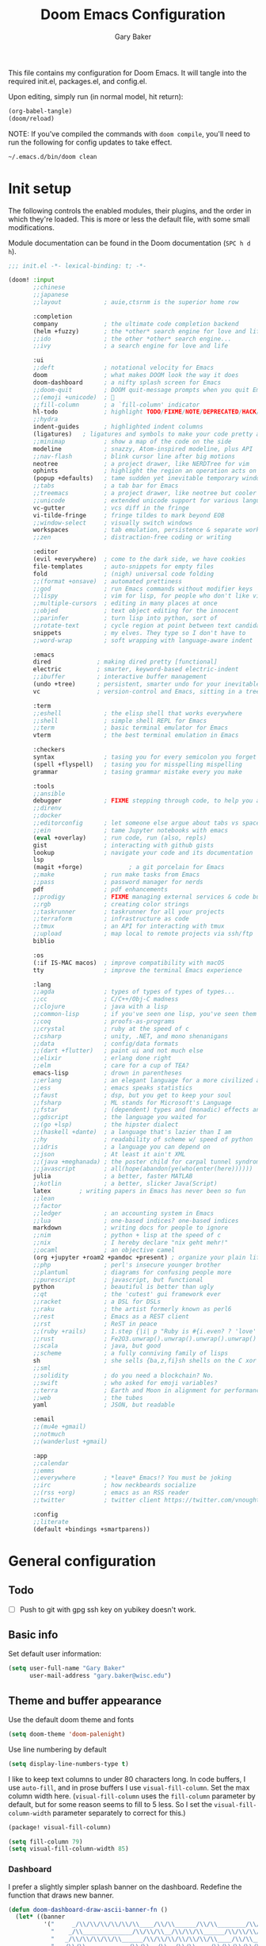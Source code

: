 :DOC-CONFIG:
#+property: header-args :emacs-lisp :tangle config.el :results silent
#+startup: fold
:END:

#+title: Doom Emacs Configuration
#+author: Gary Baker
#+email: gary.baker@wisc.edu

This file contains my configuration for Doom Emacs. It will tangle into the required init.el, packages.el, and config.el.

Upon editing, simply run (in normal model, hit return):
#+begin_src emacs-lisp :tangle no
(org-babel-tangle)
(doom/reload)
#+end_src

NOTE: If you've compiled the commands with ~doom compile~, you'll need to run the following for config updates to take effect.
#+begin_src bash :tangle no
~/.emacs.d/bin/doom clean
#+end_src


* Init setup
The following controls the enabled modules, their plugins, and the order in which they're loaded.
This is more or less the default file, with some small modifications.

Module documentation can be found in the Doom documentation (~SPC h d h~).
#+begin_src emacs-lisp :tangle init.el
;;; init.el -*- lexical-binding: t; -*-

(doom! :input
       ;;chinese
       ;;japanese
       ;;layout            ; auie,ctsrnm is the superior home row

       :completion
       company             ; the ultimate code completion backend
       (helm +fuzzy)       ; the *other* search engine for love and life
       ;;ido               ; the other *other* search engine...
       ;;ivy               ; a search engine for love and life

       :ui
       ;;deft              ; notational velocity for Emacs
       doom                ; what makes DOOM look the way it does
       doom-dashboard      ; a nifty splash screen for Emacs
       ;;doom-quit         ; DOOM quit-message prompts when you quit Emacs
       ;;(emoji +unicode)  ; 🙂
       ;;fill-column       ; a `fill-column' indicator
       hl-todo             ; highlight TODO/FIXME/NOTE/DEPRECATED/HACK/REVIEW
       ;;hydra
       indent-guides       ; highlighted indent columns
       (ligatures)   ; ligatures and symbols to make your code pretty again
       ;;minimap           ; show a map of the code on the side
       modeline            ; snazzy, Atom-inspired modeline, plus API
       ;;nav-flash         ; blink cursor line after big motions
       neotree             ; a project drawer, like NERDTree for vim
       ophints             ; highlight the region an operation acts on
       (popup +defaults)   ; tame sudden yet inevitable temporary windows
       ;;tabs              ; a tab bar for Emacs
       ;;treemacs          ; a project drawer, like neotree but cooler
       ;;unicode           ; extended unicode support for various languages
       vc-gutter           ; vcs diff in the fringe
       vi-tilde-fringe     ; fringe tildes to mark beyond EOB
       ;;window-select     ; visually switch windows
       workspaces          ; tab emulation, persistence & separate workspaces
       ;;zen               ; distraction-free coding or writing

       :editor
       (evil +everywhere)  ; come to the dark side, we have cookies
       file-templates      ; auto-snippets for empty files
       fold                ; (nigh) universal code folding
       ;;(format +onsave)  ; automated prettiness
       ;;god               ; run Emacs commands without modifier keys
       ;;lispy             ; vim for lisp, for people who don't like vim
       ;;multiple-cursors  ; editing in many places at once
       ;;objed             ; text object editing for the innocent
       ;;parinfer          ; turn lisp into python, sort of
       ;;rotate-text       ; cycle region at point between text candidates
       snippets            ; my elves. They type so I don't have to
       ;;word-wrap         ; soft wrapping with language-aware indent

       :emacs
       dired             ; making dired pretty [functional]
       electric          ; smarter, keyword-based electric-indent
       ;;ibuffer         ; interactive buffer management
       (undo +tree)      ; persistent, smarter undo for your inevitable mistakes
       vc                ; version-control and Emacs, sitting in a tree

       :term
       ;;eshell            ; the elisp shell that works everywhere
       ;;shell             ; simple shell REPL for Emacs
       ;;term              ; basic terminal emulator for Emacs
       vterm               ; the best terminal emulation in Emacs

       :checkers
       syntax              ; tasing you for every semicolon you forget
       (spell +flyspell)   ; tasing you for misspelling mispelling
       grammar             ; tasing grammar mistake every you make

       :tools
       ;;ansible
       debugger            ; FIXME stepping through code, to help you add bugs
       ;;direnv
       ;;docker
       ;;editorconfig      ; let someone else argue about tabs vs spaces
       ;;ein               ; tame Jupyter notebooks with emacs
       (eval +overlay)     ; run code, run (also, repls)
       gist                ; interacting with github gists
       lookup              ; navigate your code and its documentation
       lsp
       (magit +forge)             ; a git porcelain for Emacs
       ;;make              ; run make tasks from Emacs
       ;;pass              ; password manager for nerds
       pdf                 ; pdf enhancements
       ;;prodigy           ; FIXME managing external services & code builders
       ;;rgb               ; creating color strings
       ;;taskrunner        ; taskrunner for all your projects
       ;;terraform         ; infrastructure as code
       ;;tmux              ; an API for interacting with tmux
       ;;upload            ; map local to remote projects via ssh/ftp
       biblio

       :os
       (:if IS-MAC macos)  ; improve compatibility with macOS
       tty                 ; improve the terminal Emacs experience

       :lang
       ;;agda              ; types of types of types of types...
       ;;cc                ; C/C++/Obj-C madness
       ;;clojure           ; java with a lisp
       ;;common-lisp       ; if you've seen one lisp, you've seen them all
       ;;coq               ; proofs-as-programs
       ;;crystal           ; ruby at the speed of c
       ;;csharp            ; unity, .NET, and mono shenanigans
       ;;data              ; config/data formats
       ;;(dart +flutter)   ; paint ui and not much else
       ;;elixir            ; erlang done right
       ;;elm               ; care for a cup of TEA?
       emacs-lisp          ; drown in parentheses
       ;;erlang            ; an elegant language for a more civilized age
       ;;ess               ; emacs speaks statistics
       ;;faust             ; dsp, but you get to keep your soul
       ;;fsharp            ; ML stands for Microsoft's Language
       ;;fstar             ; (dependent) types and (monadic) effects and Z3
       ;;gdscript          ; the language you waited for
       ;;(go +lsp)         ; the hipster dialect
       ;;(haskell +dante)  ; a language that's lazier than I am
       ;;hy                ; readability of scheme w/ speed of python
       ;;idris             ; a language you can depend on
       ;;json              ; At least it ain't XML
       ;;(java +meghanada) ; the poster child for carpal tunnel syndrome
       ;;javascript        ; all(hope(abandon(ye(who(enter(here))))))
       julia               ; a better, faster MATLAB
       ;;kotlin            ; a better, slicker Java(Script)
       latex        ; writing papers in Emacs has never been so fun
       ;;lean
       ;;factor
       ;;ledger            ; an accounting system in Emacs
       ;;lua               ; one-based indices? one-based indices
       markdown            ; writing docs for people to ignore
       ;;nim               ; python + lisp at the speed of c
       ;;nix               ; I hereby declare "nix geht mehr!"
       ;;ocaml             ; an objective camel
       (org +jupyter +roam2 +pandoc +present) ; organize your plain life in plain text
       ;;php               ; perl's insecure younger brother
       ;;plantuml          ; diagrams for confusing people more
       ;;purescript        ; javascript, but functional
       python              ; beautiful is better than ugly
       ;;qt                ; the 'cutest' gui framework ever
       ;;racket            ; a DSL for DSLs
       ;;raku              ; the artist formerly known as perl6
       ;;rest              ; Emacs as a REST client
       ;;rst               ; ReST in peace
       ;;(ruby +rails)     ; 1.step {|i| p "Ruby is #{i.even? ? 'love' : 'life'}"}
       ;;rust              ; Fe2O3.unwrap().unwrap().unwrap().unwrap()
       ;;scala             ; java, but good
       ;;scheme            ; a fully conniving family of lisps
       sh                  ; she sells {ba,z,fi}sh shells on the C xor
       ;;sml
       ;;solidity          ; do you need a blockchain? No.
       ;;swift             ; who asked for emoji variables?
       ;;terra             ; Earth and Moon in alignment for performance.
       ;;web               ; the tubes
       yaml                ; JSON, but readable

       :email
       ;;(mu4e +gmail)
       ;;notmuch
       ;;(wanderlust +gmail)

       :app
       ;;calendar
       ;;emms
       ;;everywhere        ; *leave* Emacs!? You must be joking
       ;;irc               ; how neckbeards socialize
       ;;(rss +org)        ; emacs as an RSS reader
       ;;twitter           ; twitter client https://twitter.com/vnought

       :config
       ;;literate
       (default +bindings +smartparens))
#+end_src

* General configuration
** Todo
- [ ] Push to git with gpg ssh key on yubikey doesn't work.

** Basic info
Set default user information:
#+begin_src emacs-lisp :tangle config.el
(setq user-full-name "Gary Baker"
      user-mail-address "gary.baker@wisc.edu")
#+end_src

** Theme and buffer appearance
Use the default doom theme and fonts
#+begin_src emacs-lisp :tangle config.el
(setq doom-theme 'doom-palenight)
#+end_src

Use line numbering by default
#+begin_src emacs-lisp :tangle config.el
(setq display-line-numbers-type t)
#+end_src

I like to keep text columns to under 80 characters long. In code buffers, I use ~auto-fill~, and in prose buffers I use  ~visual-fill-column~. Set the max column width here. (~visual-fill-column~ uses the ~fill-column~ parameter by default, but for some reason seems to fill to 5 less. So I set the ~visual-fill-column-width~ parameter separately to correct for this.)
#+begin_src emacs-lisp :tangle packages.el
(package! visual-fill-column)
#+end_src

#+begin_src emacs-lisp :tangle config.el
(setq fill-column 79)
(setq visual-fill-column-width 85)
#+end_src

*** Dashboard
I prefer a slightly simpler splash banner on the dashboard. Redefine the function that draws new banner.
#+begin_src emacs-lisp :tangle config.el
(defun doom-dashboard-draw-ascii-banner-fn ()
  (let* ((banner
          '("     _/\\/\\/\\/\\/\\/\\____/\\/\\______/\\/\\________/\\/\\__________/\\/\\/\\/\\/\\______/\\/\\/\\/\\/\\_"
            "    _/\\______________/\\/\\/\\__/\\/\\/\\______/\\/\\/\\/\\______/\\/\\____________/\\/\\_________ "
            "   _/\\/\\/\\/\\/\\______/\\/\\/\\/\\/\\/\\/\\____/\\/\\____/\\/\\____/\\/\\______________/\\/\\/\\/\\___  "
            "  _/\\/\\____________/\\/\\__/\\__/\\/\\____/\\/\\/\\/\\/\\/\\____/\\/\\____________________/\\/\\_   "
            " _/\\/\\/\\/\\/\\/\\____/\\/\\______/\\/\\____/\\/\\____/\\/\\______/\\/\\/\\/\\/\\____/\\/\\/\\/\\/\\___    "
            "________________________________________________________________________________     "))
         (longest-line (apply #'max (mapcar #'length banner))))
    (put-text-property
     (point)
     (dolist (line banner (point))
       (insert (+doom-dashboard--center
                +doom-dashboard--width
                (concat
                 line (make-string (max 0 (- longest-line (length line)))
                                   32)))
               "\n"))
     'face 'doom-dashboard-banner)))
#+end_src

** Technical stuff
By default, emacs deletes files permanently. Use the system trash instead:
#+begin_src emacs-lisp :tangle config.el
(setq-default delete-by-moving-to-trash t)
#+end_src

** Global keybindings
*** Top level
I use undo-tree-visualize a lot. Rebind it to the main SPC menu:
#+begin_src emacs-lisp :tangle config.el
(map! :leader
      :desc "Undo tree" "U" #'undo-tree-visualize)
#+end_src

*** Code
Add a keybinding for commenting lines/regions
#+begin_src emacs-lisp :tangle config.el
(map! :leader
      (:prefix ("c" . "code")
      :desc "Comment line/region" ";" #'comment-line)
      )
#+end_src

*** Window navigation
Add a function and keybinding that both closes a window and kills the buffer it was displaying.
#+begin_src emacs-lisp :tangle config.el
(defun close-and-kill-this-pane ()
  "If there are multiple windows, then close this pane and kill the buffer in it also."
  (interactive)
  (kill-this-buffer)
  (if (not (one-window-p))
      (delete-window)))
(map! :leader
      (:prefix ("w" . "window")
       :desc "Close window and kill buffer" "D" #'close-and-kill-this-pane))
#+end_src

** Searching
I'm not fan of the Vim-style :%s find and replace. Map the default ~query-replace~ and ~query-replace-regexp~ to bindings under the "search" prefix.
#+begin_src emacs-lisp :tangle config.el
(map! :leader
      (:prefix ("s" . "search")
       :desc "Query replace" "r" #'query-replace
       :desc "Regexp query replace" "R" #'query-replace-regexp))
#+end_src

* Citation management
I use helm-bibtex for searching through a bib file, inserting citations, and (with org-roam) taking notes on papers.

These packages are installed by the ~biblio~ module in the init section.
The following sets the default bibliography file and where the pdfs are stored.

#+begin_src emacs-lisp :tangle config.el
(setq bibtex-completion-bibliography
      '("~/Dropbox/Documents/working/library.bib"))
(setq bibtex-completion-library-path
      '("~/Dropbox/Documents/working/papers"))
#+end_src

* Org setup
** Todo
- [ ] Formatting commands
  - Bold, italic, underline
- [ ] Add new snippets
  - SRC block snippets for config
- [X] ~helm-bibtex~ insert citation does nothing in org. I thought it worked before, and I'm not sure what changed, but it works in LaTeX, so fixing it isn't high priority...
- [ ] Config for ~org-jupyter~
  - Not sure what is needed (if anything) until I try some old org files...

** Buffer appearance
*** Text width
Use visual-fill-column for org. This keeps text width more manageable without actually imposing line breaks.
#+begin_src emacs-lisp :tangle config.el
(add-hook! org-mode #'visual-fill-column-mode)
#+end_src

*** Fancy bullets
Load ~org-superstar~ for nicer bullets. This could have been loaded with the =+pretty= plugin for the =org= module. Unfortunately, that sometimes gives an error on first file load for some files (particularly this file). I have no idea why this error occurs, but loading things manually fixes it.
#+begin_src emacs-lisp :tangle packages.el
(package! org-superstar)
#+end_src

#+begin_src emacs-lisp :tangle config.el
(add-hook! org-mode #'org-superstar-mode)
#+end_src

** General formatting
*** Org-capture
Set the default org directory:
#+begin_src emacs-lisp :tangle config.el
(setq org-directory "~/Dropbox/Documents/working/org")
#+end_src

** Org-roam and citations
I use org-roam for building a zettelkasten note-taking. First ensure the necessary packages are installed. NOTE: sql is required. Might need to install ~sqlite3~ with an ~apt get~.
#+begin_src emacs-lisp :tangle packages.el
;;(package! org-roam)
(package! org-roam-bibtex)  ;; Use org-roam for paper notes
(package! org-ref)          ;; org-ref handles bibtex in org
#+end_src

Then configure things. The following block sets the default directory for roam notes and the default note style.
#+begin_src emacs-lisp :tangle config.el
(after! org-roam
  (setq org-roam-directory "~/Dropbox/Documents/working/roam/")
)

(use-package! org-roam-bibtex
  :after org-roam
  :hook (org-roam-mode . org-roam-bibtex-mode)
  :config
  (require 'org-ref)
  ;; :custom
  ;; (orb-templates
  ;;  '(("r" "ref" plain #'org-roam-capture--get-point "" :file-name "${citekey}" :head "#+title: ${title}\n#+roam_alias: ${citekey}\n#+roam_key: ${ref}\n"
  ;;     :unnarrowed t)))
  ;; (org-roam-capture-templates
  ;;  '(("r" "ref" plain #'org-roam-capture--get-point "" :file-name "${citekey}" :head "#+title: ${title}\n#+roam_alias: ${citekey}\n#+roam_key: ${ref}\n"
  ;;      :unnarrowed t)))
  )
#+end_src

Add some extra keybindings under the roam menu. In particular, the command to toggle the backlinks display, and the command to open the index file.
#+begin_src emacs-lisp :tangle config.el
(map! :leader
      (:prefix ("n" . "notes")
       (:prefix ("r" . "roam")
       :desc "Toggle Roam display" "'" #'org-roam-buffer-toggle-display))
      )
#+end_src

~org-ref~ will format citations, and link properly to the bib entry if it's pointed at the bib file and pdf directory.
#+begin_src emacs-lisp :tangle config.el
(use-package! org-ref
  :after helm-bibtex
  :custom
  (org-ref-default-bibliography '("~/Dropbox/Documents/working/library.bib"))
  (org-ref-pdf-directory "~/Dropbox/Documents/working/papers/")
  )
#+end_src

Set a template for literature notes.
#+begin_src emacs-lisp :tangle config.el
(setq org-roam-capture-templates
      '(;; default template
        ("d" "default" plain "%?" :if-new
         (file+head "%<%Y%m%d>-${slug}.org" "#+title: ${title}\n")
         :unnarrowed t)
        ;; bibliography note template
        ("r" "bibliography reference" plain "%?"
        :if-new
        (file+head "${citekey}.org" "#+title: (${citekey}) ${title}\n")
        :unnarrowed t)))
#+end_src

Use ~helm-bibtex~ for inserting citations. I don't quite get how the ~map!~ macro is supposed to work. For some reason, anything mapped under ~:leader~ seems to always map globally, ignoring the specified keymap. Using ~general~'s default binding command doesn't have this issue.
#+begin_src emacs-lisp :tangle config.el
(general-define-key
 :states '(normal insert)
 :keymaps 'org-mode-map
 :prefix "SPC"
 :non-normal-prefix "M-SPC"
 "]" 'helm-bibtex)
#+end_src

** Org-download
Org-download allows clipping screenshots and inserting into buffers (among other things). It could have been installed with the ~+dragndrop~ plugin for the ~org~ module, but that didn't work right for me. (screenshots didn't seem to work right.) Instead, just manually install and configure it.
#+begin_src emacs-lisp :tangle packages.el
(package! org-download)
#+end_src
#+begin_src emacs-lisp :tangle config.el
(use-package! org-download
  :after org
  :custom
  (org-download-image-dir "images")
  :config
  (map! :map org-mode-map
        :localleader
        (:prefix ("a" . "attachments")
         "c" #'org-download-screenshot))
  )
#+end_src

** Latex inline
The default keybinding for ~org-latex-preview~ is the usual emacs style (~C-c C-x C-l~). The following adds a more convenient binding under org's localleader:
#+begin_src emacs-lisp :tanlge config.el
(map! :map org-mode-map
      :localleader
      :desc "Toggle LaTeX fragments" "v" #'org-latex-preview)
#+end_src

* LaTeX setup
** Buffer appearance
As with org, use visual-fill-column for LaTeX to manage column widths without actually breaking lines.
#+begin_src emacs-lisp :tangle config.el
(add-hook! LaTeX-mode #'visual-fill-column-mode)
#+end_src

** Basic formatting
The LaTeX module seems a bit borked, and most of the default keybindings in ~evil-mode~ don't seem to work. This seems to be related to ~AUCteX~'s bizarre multiple mode aliases (e.g. ~LaTeX-mode~ vs. ~latex-mode~).

Here we'll recreate some commonly used formatting commands so as to avoid uncomfortable combos like ~C-c C-f C-i~.

First define the necessary functions for the keybindings.
#+BEGIN_SRC emacs-lisp :tangle config.el
(defun TeX-italic()
  (interactive)
  (TeX-font nil ?\C-i))

(defun TeX-typewriter()
  (interactive)
  (TeX-font nil ?\C-t))

(defun TeX-bold()
  (interactive)
  (TeX-font nil ?\C-b))

(defun TeX-smallcaps()
  (interactive)
  (TeX-font nil ?\C-c))
#+END_SRC
Now map those under a font prefix. This is where we run into the issue with ~AUCTeX~'s weird mode names bizarre multiple mode aliases (e.g. ~LaTeX-mode~ vs. ~latex-mode~). For example, keybindings mapped to the ~latex-mode-map~ don't seem to end up properly mapped for some reason, but their descriptions for ~which-key~ are stored properly. Conversely, commands mapped to ~LaTeX-mode-map~ get mapped correctly, but the descriptions don't work. BUT, if the command is mapped to both, everything seems to work... See [[https://github.com/hlissner/doom-emacs/issues/4288#issue-746460181][this issue]] for more information.
#+begin_src emacs-lisp :tangle config.el
(map! :map latex-mode-map
      ;; :leader
      :localleader
      (:prefix ("f" . "Font faces")
      :desc "Italic" "i" #'TeX-italic
      :desc "Monospace" "t" #'TeX-typewriter
      :desc "Bold" "b" #'TeX-bold
      :desc "Smallcaps" "c" #'TeX-smallcaps))
(map! :map LaTeX-mode-map
      ;; :leader
      :localleader
      (:prefix ("f" . "Font faces")
      :desc "Italic" "i" #'TeX-italic
      :desc "Monospace" "t" #'TeX-typewriter
      :desc "Bold" "b" #'TeX-bold
      :desc "Smallcaps" "c" #'TeX-smallcaps))
#+end_src

** Inserting environments
Define some keybindings for inserting and changing environments. (This stuff I think should be handled by ~evil-tex~, but that package seems to do nothing right now...)

First define a function that changes the current LaTeX environment by calling
the ~LaTeX-environment~ command with the universal argument.

#+begin_src emacs-lisp :tangle config.el
(defun LaTeX-change-environment ()
  (interactive)
  (LaTeX-environment 1))
#+end_src

Now map that command, along with the default environment command.
#+begin_src emacs-lisp :tangle config.el
(map! :map latex-mode-map
      :localleader
      (:prefix ("e" . "Environments")
       :desc "Insert environment" "e" #'LaTeX-environment
       :desc "Change environment" "u" #'LaTeX-change-environment
       :desc "Toggle starred environment" "*" #'evil-tex-toggle-env))
(map! :map LaTeX-mode-map
      :localleader
      (:prefix ("e" . "Environments")
       :desc "Insert environment" "e" #'LaTeX-environment
       :desc "Change environment" "u" #'LaTeX-change-environment
       :desc "Toggle starred environment" "*" #'evil-tex-toggle-env))
#+end_src

** Compiling and viewing
I use the XeTeX engine by default for compiling. Set it as such:
#+begin_src emacs-lisp :tangle config.el
(setq-default TeX-engine 'xetex)
#+end_src

Map the compile and view commands under the top level local leader. (For some reason, descriptions do nothing. The view command has a description that is defined in the ~LaTeX~ module, though that keybinding doesn't appear unless defined here too. Keymapping in general seems borked.)
#+begin_src emacs-lisp :tangle config.el
(map! :map latex-mode-map
      :localleader
      :desc "Compile" "c" #'TeX-command-run-all
      :desc "Compile command" "C" #'TeX-command-master
      :desc "View" "v" #'TeX-view
      :desc "Next error" "'" #'TeX-next-error
      :desc "Show log" "l" #'TeX-recenter-output-buffer
      )
(map! :map LaTeX-mode-map
      :localleader
      :desc "Compile" "c" #'TeX-command-run-all
      :desc "Compile" "C" #'TeX-command-master
      :desc "View" "v" #'TeX-view
      :desc "Next error" "'" #'TeX-next-error
      :desc "Show log" "l" #'TeX-recenter-output-buffer
      )
#+end_src

** PDF viewer
Use ~pdf-tools~ as the default pdf reader for LaTeX output. In a terminal, disable all LaTeX viewers entirely.
#+begin_src emacs-lisp :tangle config.el
(setq +latex-viewers '(pdf-tools))
(when (not window-system)
  (setq +latex-viewers '())
  (add-hook! LaTeX-mode
    (setq TeX-view-program-selection (remove '(output-pdf "Evince") TeX-view-program-selection))
    (setq TeX-view-program-selection (remove '(output-pdf "preview-pane") TeX-view-program-selection))))
#+end_src

** Citation management
Just as with ~org-mode~, we'll use ~helm-bibtex~ for inserting citations
#+begin_src emacs-lisp :tangle config.el
(general-define-key
 :states '(normal insert)
 :keymaps 'LaTeX-mode-map
 :prefix "SPC"
 :non-normal-prefix "M-SPC"
 "]" 'helm-bibtex)
#+end_src

** Company backend fix
The company autocomplete backends seem to get loaded in the wrong order and overwritten or something (see [[https://github.com/hlissner/doom-emacs/issues/4118#issue-725339932][this issue]]). Load them /after/ reftex to fix this.
#+begin_src emacs-lisp :tangle config.el
(add-hook! reftex-mode
  (add-to-list 'company-backends 'company-reftex-labels)
  (add-to-list 'company-backends 'company-reftex-citations))
#+end_src

* PDF viewing
For some reason some of the keybindings for ~pdf-tools~ get overloaded. I assume there's some issue with evil loading after pdf-tools and overloading the ~s~ prefix that ~pdf-tools~ uses for the various slicing commands for the usual evil snipe command. The only slice command I ever use is ~pdf-view-set-slice-from-bounding-box~ to cut margins off the document, so just bind that to something...
#+begin_src emacs-lisp :tangle config.el
(map! :map pdf-view-mode-map
      :leader
      :localleader
      "s" #'pdf-view-set-slice-from-bounding-box)
#+end_src

On first install or rebuild, run the ~pdf-tools-install~ command.
